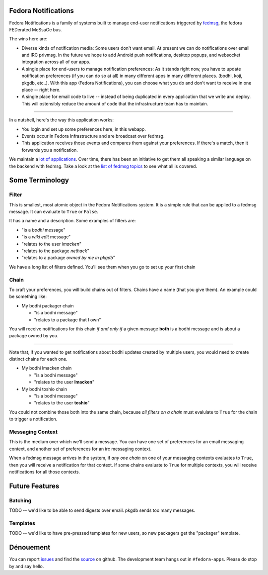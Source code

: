 Fedora Notifications
====================

Fedora Notifications is a family of systems built to manage end-user
notifications triggered by `fedmsg <http://fedmsg.com>`_, the fedora FEDerated
MeSsaGe bus.

The wins here are:

- Diverse kinds of notification media: Some users don't want email. At present
  we can do notifications over email and IRC privmsg. In the future we hope to
  add Android push notifications, desktop popups, and websocket integration
  across all of our apps.
- A single place for end-users to manage notification preferences: As it stands
  right now, you have to update notification preferences (if you can do so at
  all) in many different apps in many different places. (bodhi, koji, pkgdb,
  etc..). With this app (Fedora Notifications), you can choose what you do and
  don't want to receive in one place -- right here.

- A single place for email code to live -- instead of being duplicated in every
  application that we write and deploy. This will ostensibly reduce the amount
  of code that the infrastructure team has to maintain.

----

In a nutshell, here's the way this application works:

- You login and set up some preferences here, in this webapp.
- Events occur in Fedora Infrastructure and are broadcast over fedmsg.
- This application receives those events and compares them against your
  preferences. If there's a match, then it forwards you a notification.

We maintain a `lot of applications <https://apps.fedoraproject.org>`_. Over
time, there has been an initiative to get them all speaking a similar language
on the backend with fedmsg. Take a look at the `list of fedmsg topics
<http://fedmsg.com/en/latest/topics/>`_ to see what all is covered.

Some Terminology
================

Filter
------

This is smallest, most atomic object in the Fedora Notifications system. It is
a simple rule that can be applied to a fedmsg message. It can evaluate to
``True`` or ``False``.

It has a name and a description. Some examples of filters are:

- "is a *bodhi* message"
- "is a *wiki edit* message"
- "relates to the user *lmacken*"
- "relates to the package *nethack*"
- "relates to a package *owned by me in pkgdb*"

We have a long list of filters defined. You'll see them when you go to set up
your first chain

Chain
-----

To craft your preferences, you will build chains out of filters. Chains have a
name (that you give them). An example could be something like:

- My bodhi packager chain

  - "is a bodhi message"
  - "relates to a package that I own"

You will receive notifications for this chain *if and only if* a given message
**both** is a bodhi message and is about a package owned by you.

----

Note that, if you wanted to get notifications about bodhi updates created by
multiple users, you would need to create distinct chains for each one.

- My bodhi lmacken chain

  - "is a bodhi message"
  - "relates to the user **lmacken**"

- My bodhi toshio chain

  - "is a bodhi message"
  - "relates to the user **toshio**"

You could not combine those both into the same chain, because *all filters on a
chain* must evalulate to ``True`` for the chain to trigger a notification.

Messaging Context
-----------------

This is the medium over which we'll send a message. You can have one set of
preferences for an email messaging context, and another set of preferences for
an irc messaging context.

When a fedmsg message arrives in the system, if *any one chain* on one of your
messaging contexts evaluates to ``True``, then you will receive a notification
for that context. If some chains evaluate to ``True`` for multiple contexts,
you will receive notifications for all those contexts.

Future Features
===============

Batching
--------

TODO -- we'd like to be able to send digests over email. pkgdb sends too many messages.

Templates
---------

TODO -- we'd like to have pre-pressed templates for new users, so new packagers get the "packager" template.

Dénouement
==========

You can report `issues
<https://github.com/fedora-infra/fedmsg-notifications/issues>`_ and find the
`source <https://github.com/fedora-infra/fedmsg-notifications/>`_ on github.
The development team hangs out in ``#fedora-apps``. Please do stop by and say
hello.
